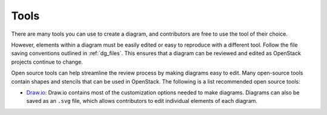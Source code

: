 .. _dg_tools:

=====
Tools
=====

There are many tools you can use to create a diagram,
and contributors are free to use the tool of their choice.

However, elements within a diagram must be easily edited or
easy to reproduce with a different tool. Follow the file saving
conventions outlined in :ref:`dg_files`.
This ensures that a diagram can be reviewed and edited as OpenStack
projects continue to change.

Open source tools can help streamline the review process by making
diagrams easy to edit. Many open-source tools contain shapes and
stencils that can be used in OpenStack. The following is a list
recommended open source tools:

* `Draw.io <https://www.draw.io/>`_: Draw.io contains most of the
  customization options needed to make diagrams. Diagrams can also
  be saved as an ``.svg`` file, which allows contributors to edit
  individual elements of each diagram.

.. I have left this space for other contributors to recommend
   any other open source diagram tools.
